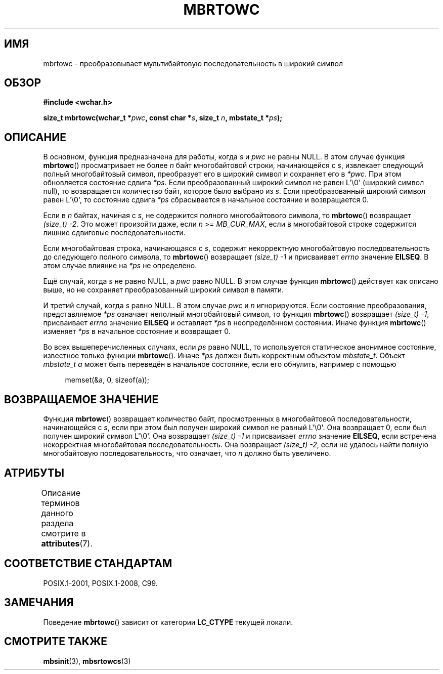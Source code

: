 .\" -*- mode: troff; coding: UTF-8 -*-
.\" Copyright (c) Bruno Haible <haible@clisp.cons.org>
.\"
.\" %%%LICENSE_START(GPLv2+_DOC_ONEPARA)
.\" This is free documentation; you can redistribute it and/or
.\" modify it under the terms of the GNU General Public License as
.\" published by the Free Software Foundation; either version 2 of
.\" the License, or (at your option) any later version.
.\" %%%LICENSE_END
.\"
.\" References consulted:
.\"   GNU glibc-2 source code and manual
.\"   Dinkumware C library reference http://www.dinkumware.com/
.\"   OpenGroup's Single UNIX specification
.\"      http://www.UNIX-systems.org/online.html
.\"   ISO/IEC 9899:1999
.\"
.\"*******************************************************************
.\"
.\" This file was generated with po4a. Translate the source file.
.\"
.\"*******************************************************************
.TH MBRTOWC 3 2019\-03\-06 GNU "Руководство программиста Linux"
.SH ИМЯ
mbrtowc \- преобразовывает мультибайтовую последовательность в широкий символ
.SH ОБЗОР
.nf
\fB#include <wchar.h>\fP
.PP
\fBsize_t mbrtowc(wchar_t *\fP\fIpwc\fP\fB, const char *\fP\fIs\fP\fB, size_t \fP\fIn\fP\fB, mbstate_t *\fP\fIps\fP\fB);\fP
.fi
.SH ОПИСАНИЕ
В основном, функция предназначена для работы, когда \fIs\fP и \fIpwc\fP не равны
NULL. В этом случае функция \fBmbrtowc\fP() просматривает не более \fIn\fP байт
многобайтовой строки, начинающейся с \fIs\fP, извлекает следующий полный
многобайтовый символ, преобразует его в широкий символ и сохраняет его в
\fI*pwc\fP. При этом обновляется состояние сдвига \fI*ps\fP. Если преобразованный
широкий символ не равен L\(aq\e0\(aq (широкий символ null), то возвращается
количество байт, которое было выбрано из \fIs\fP. Если преобразованный широкий
символ равен L\(aq\e0\(aq, то состояние сдвига \fI*ps\fP сбрасывается в
начальное состояние и возвращается 0.
.PP
Если в \fIn\fP байтах, начиная с \fIs\fP, не содержится полного многобайтового
символа, то \fBmbrtowc\fP() возвращает \fI(size_t)\ \-2\fP. Это может произойти
даже, если \fIn\fP >= \fIMB_CUR_MAX\fP, если в многобайтовой строке содержится
лишние сдвиговые последовательности.
.PP
Если многобайтовая строка, начинающаяся с \fIs\fP, содержит некорректную
многобайтовую последовательность до следующего полного символа, то
\fBmbrtowc\fP() возвращает \fI(size_t)\ \-1\fP и присваивает \fIerrno\fP значение
\fBEILSEQ\fP. В этом случае влияние на \fI*ps\fP не определено.
.PP
Ещё случай, когда \fIs\fP не равно NULL, а \fIpwc\fP равно NULL. В этом случае
функция \fBmbrtowc\fP() действует как описано выше, но не сохраняет
преобразованный широкий символ в памяти.
.PP
И третий случай, когда \fIs\fP равно NULL. В этом случае \fIpwc\fP и \fIn\fP
игнорируются. Если состояние преобразования, представляемое \fI*ps\fP означает
неполный многобайтовый символ, то функция \fBmbrtowc\fP() возвращает
\fI(size_t)\ \-1\fP, присваивает \fIerrno\fP значение \fBEILSEQ\fP и оставляет \fI*ps\fP
в неопределённом состоянии. Иначе функция \fBmbrtowc\fP() изменяет \fI*ps\fP в
начальное состояние и возвращает 0.
.PP
Во всех вышеперечисленных случаях, если \fIps\fP равно NULL, то используется
статическое анонимное состояние, известное только функции
\fBmbrtowc\fP(). Иначе \fI*ps\fP должен быть корректным объектом
\fImbstate_t\fP. Объект \fImbstate_t\fP \fIa\fP может быть переведён в начальное
состояние, если его обнулить, например с помощью
.PP
.in +4n
.EX
memset(&a, 0, sizeof(a));
.EE
.in
.SH "ВОЗВРАЩАЕМОЕ ЗНАЧЕНИЕ"
Функция \fBmbrtowc\fP() возвращает количество байт, просмотренных в
многобайтовой последовательности, начинающейся с \fIs\fP, если при этом был
получен широкий символ не равный L\(aq\e0\(aq. Она возвращает 0, если был
получен широкий символ L\(aq\e0\(aq. Она возвращает \fI(size_t)\ \-1\fP и
присваивает \fIerrno\fP значение \fBEILSEQ\fP, если встречена некорректная
многобайтовая последовательность. Она возвращает \fI(size_t)\ \-2\fP, если не
удалось найти полную многобайтовую последовательность, что означает, что
\fIn\fP должно быть увеличено.
.SH АТРИБУТЫ
Описание терминов данного раздела смотрите в \fBattributes\fP(7).
.TS
allbox;
lb lb lb
l l l.
Интерфейс	Атрибут	Значение
T{
\fBmbrtowc\fP()
T}	Безвредность в нитях	MT\-Unsafe race:mbrtowc/!ps
.TE
.SH "СООТВЕТСТВИЕ СТАНДАРТАМ"
POSIX.1\-2001, POSIX.1\-2008, C99.
.SH ЗАМЕЧАНИЯ
Поведение \fBmbrtowc\fP() зависит от категории \fBLC_CTYPE\fP текущей локали.
.SH "СМОТРИТЕ ТАКЖЕ"
\fBmbsinit\fP(3), \fBmbsrtowcs\fP(3)
